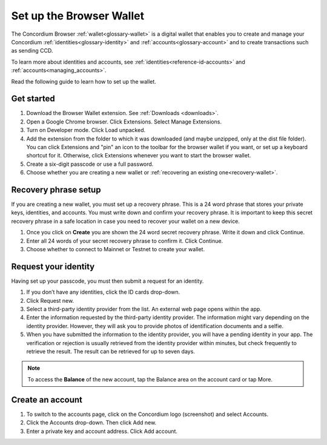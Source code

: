 .. _setup-browser-wallet:

=========================
Set up the Browser Wallet
=========================

The Concordium Browser :ref:`wallet<glossary-wallet>` is a digital wallet that enables you to create and manage your Concordium
:ref:`identities<glossary-identity>` and :ref:`accounts<glossary-account>` and to create transactions such as sending CCD.

To learn more about identities and accounts, see :ref:`identities<reference-id-accounts>` and :ref:`accounts<managing_accounts>`.

Read the following guide to learn how to set up the wallet.

Get started
===========

#. Download the Browser Wallet extension. See :ref:`Downloads <downloads>`.

#. Open a Google Chrome browser. Click Extensions. Select Manage Extensions.

#. Turn on Developer mode. Click Load unpacked.

#. Add the extension from the folder to which it was downloaded (and maybe unzipped, only at the dist file folder). You can click Extensions and "pin" an icon to the toolbar for the browser wallet if you want, or set up a keyboard shortcut for it. Otherwise, click Extensions whenever you want to start the browser wallet. 

#. Create a six-digit passcode or use a full password.

#. Choose whether you are creating a new wallet or :ref:`recovering an existing one<recovery-wallet>`.

Recovery phrase setup
=====================

If you are creating a new wallet, you must set up a recovery phrase. This is a 24 word phrase that stores your private keys, identities, and accounts. You must write down and confirm your recovery phrase. It is important to keep this secret recovery phrase in a safe location in case you need to recover your wallet on a new device.

#. Once you click on **Create** you are shown the 24 word secret recovery phrase. Write it down and click Continue.

#. Enter all 24 words of your secret recovery phrase to confirm it. Click Continue.

#. Choose whether to connect to Mainnet or Testnet to create your wallet.

Request your identity
=====================

Having set up your passcode, you must then submit a request for an identity.

#. If you don’t have any identities, click the ID cards drop-down.

#. Click Request new.

#. Select a third-party identity provider from the list. An external web page opens within the app.

#. Enter the information requested by the third-party identity provider. The information might vary depending on the identity provider.
   However, they will ask you to provide photos of identification documents and a selfie.

#. When you have submitted the information to the identity provider, you will have a pending identity in your app.
   The verification or rejection is usually retrieved from the identity provider within minutes, but check frequently to retrieve
   the result. The result can be retrieved for up to seven days.

.. Note::
   To access the **Balance** of the new account, tap the Balance area on the account card or tap More.

Create an account
=================

#. To switch to the accounts page, click on the Concordium logo (screenshot) and select Accounts.

#. Click the Accounts drop-down. Then click Add new.

#. Enter a private key and account address. Click Add account.
